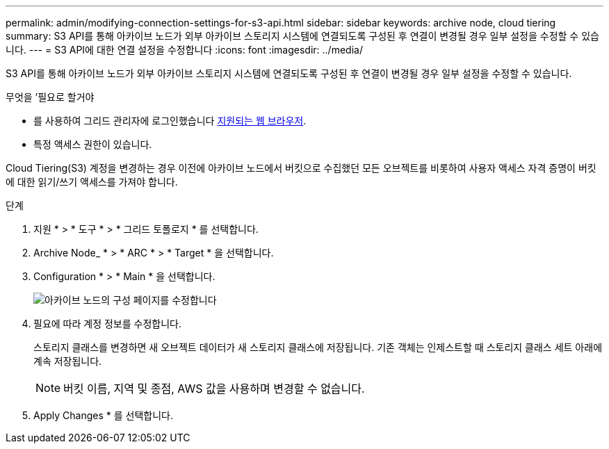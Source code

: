 ---
permalink: admin/modifying-connection-settings-for-s3-api.html 
sidebar: sidebar 
keywords: archive node, cloud tiering 
summary: S3 API를 통해 아카이브 노드가 외부 아카이브 스토리지 시스템에 연결되도록 구성된 후 연결이 변경될 경우 일부 설정을 수정할 수 있습니다. 
---
= S3 API에 대한 연결 설정을 수정합니다
:icons: font
:imagesdir: ../media/


[role="lead"]
S3 API를 통해 아카이브 노드가 외부 아카이브 스토리지 시스템에 연결되도록 구성된 후 연결이 변경될 경우 일부 설정을 수정할 수 있습니다.

.무엇을 &#8217;필요로 할거야
* 를 사용하여 그리드 관리자에 로그인했습니다 xref:../admin/web-browser-requirements.adoc[지원되는 웹 브라우저].
* 특정 액세스 권한이 있습니다.


Cloud Tiering(S3) 계정을 변경하는 경우 이전에 아카이브 노드에서 버킷으로 수집했던 모든 오브젝트를 비롯하여 사용자 액세스 자격 증명이 버킷에 대한 읽기/쓰기 액세스를 가져야 합니다.

.단계
. 지원 * > * 도구 * > * 그리드 토폴로지 * 를 선택합니다.
. Archive Node_ * > * ARC * > * Target * 을 선택합니다.
. Configuration * > * Main * 을 선택합니다.
+
image::../media/archive_node_s3_middleware.gif[아카이브 노드의 구성 페이지를 수정합니다]

. 필요에 따라 계정 정보를 수정합니다.
+
스토리지 클래스를 변경하면 새 오브젝트 데이터가 새 스토리지 클래스에 저장됩니다. 기존 객체는 인제스트할 때 스토리지 클래스 세트 아래에 계속 저장됩니다.

+

NOTE: 버킷 이름, 지역 및 종점, AWS 값을 사용하며 변경할 수 없습니다.

. Apply Changes * 를 선택합니다.

